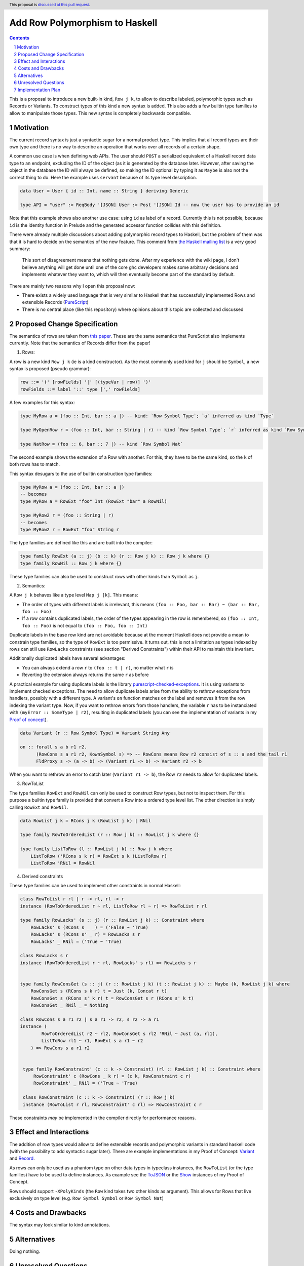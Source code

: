 Add Row Polymorphism to Haskell
==============

.. proposal-number:: Leave blank. This will be filled in when the proposal is
                     accepted.
.. trac-ticket:: Leave blank. This will eventually be filled with the Trac
                 ticket number which will track the progress of the
                 implementation of the feature.
.. implemented:: Leave blank. This will be filled in with the first GHC version which
                 implements the described feature.
.. highlight:: haskell
.. header:: This proposal is `discussed at this pull request <https://github.com/ghc-proposals/ghc-proposals/pull/180>`_.
.. sectnum::
.. contents::

This is a proposal to introduce a new built-in kind, ``Row j k``, to allow to describe labeled, polymorphic types such as Records or Variants. To construct types of this kind a new syntax is added. This also adds a few builtin type families to allow to manipulate those types. This new syntax is completely backwards compatible.

Motivation
------------

The current record syntax is just a syntactic sugar for a normal product type. This implies that all record types are their own type and there is no way to describe an operation that works over all records of a certain shape.

A common use case is when defining web APIs. The user should ``POST`` a serialized equivalent of a Haskell record data type to an endpoint, excluding the ID of the object (as it is generated by the database later. However, after saving the object in the database the ID will always be defined, so making the ID optional by typing it as ``Maybe`` is also not the correct thing to do. Here the example uses ``servant`` because of its type level description.

.. code-block:: haskell

  data User = User { id :: Int, name :: String } deriving Generic

  type API = "user" :> ReqBody '[JSON] User :> Post '[JSON] Id -- now the user has to provide an id

Note that this example shows also another use case: using ``id`` as label of a record. Currently this is not possible, because ``id`` is the identity function in Prelude and the generated accessor function collides with this definition.

There were already multiple discussions about adding polymorphic record types to Haskell, but the problem of them was that it is hard to decide on the semantics of the new feature. This comment from `the Haskell mailing list <https://mail.haskell.org/pipermail/haskell/2008-February/020177.html>`_ is a very good summary:

    This sort of disagreement means that nothing gets done. After my
    experience with the wiki page, I don't believe anything will get done
    until one of the core ghc developers makes some arbitrary decisions
    and implements whatever they want to, which will then eventually
    become part of the standard by default.

There are mainly two reasons why I open this proposal now:

- There exists a widely used language that is very similar to Haskell that has successfully implemented Rows and extensible Records (`PureScript <http://www.purescript.org/>`_)
- There is no central place (like this repository) where opinions about this topic are collected and discussed

Proposed Change Specification
-----------------------------

The semantics of rows are taken from `this paper <https://www.microsoft.com/en-us/research/wp-content/uploads/2016/02/scopedlabels.pdf>`_. These are the same semantics that PureScript also implements currently. Note that the semantics of Records differ from the paper!

1. Rows:

A row is a new kind ``Row j k`` (ie is a kind constructor). As the most commonly used kind for ``j`` should be ``Symbol``, a new syntax is proposed (pseudo grammar):

.. code-block:: haskell

  row ::= '(' [rowFields] '|' [(typeVar | row)] ')'
  rowFields ::= label '::' type [',' rowFields]

A few examples for this syntax:

.. code-block:: haskell

  type MyRow a = (foo :: Int, bar :: a |) -- kind: `Row Symbol Type`; `a` inferred as kind `Type`

  type MyOpenRow r = (foo :: Int, bar :: String | r) -- kind `Row Symbol Type`; `r` inferred as kind `Row Symbol Type`

  type NatRow = (foo :: 6, bar :: 7 |) -- kind `Row Symbol Nat`

The second example shows the extension of a Row with another. For this, they have to be the same kind, so the ``k`` of both rows has to match.

This syntax desugars to the use of builtin construction type families:

.. code-block:: haskell

  type MyRow a = (foo :: Int, bar :: a |)
  -- becomes
  type MyRow a = RowExt "foo" Int (RowExt "bar" a RowNil)

  type MyRow2 r = (foo :: String | r)
  -- becomes
  type MyRow2 r = RowExt "foo" String r

The type families are defined like this and are built into the compiler:

.. code-block:: haskell

  type family RowExt (a :: j) (b :: k) (r :: Row j k) :: Row j k where {}
  type family RowNil :: Row j k where {}

These type families can also be used to construct rows with other kinds than ``Symbol`` as ``j``.

2. Semantics:

A ``Row j k`` behaves like a type level ``Map j [k]``. This means:

- The order of types with different labels is irrelevant, this means ``(foo :: Foo, bar :: Bar) ~ (bar :: Bar, foo :: Foo)``
- If a row contains duplicated labels, the order of the types appearing in the row is remembered, so ``(foo :: Int, foo :: Foo)`` is not equal to ``(foo :: Foo, foo :: Int)``

Duplicate labels in the base row kind are not avoidable because at the moment Haskell does not provide a mean to constrain type families, so the type of ``RowExt`` is too permissive. It turns out, this is not a limitation as types indexed by rows can still use ``RowLacks`` constraints (see section "Derived Constraints") within their API to maintain this invariant.

Additionally duplicated labels have several advantages:

- You can always extend a row ``r`` to ``(foo :: t | r)``, no matter what ``r`` is
- Reverting the extension always returns the same ``r`` as before

A practical example for using duplicate labels is the library  `purescript-checked-exceptions <https://github.com/natefaubion/purescript-checked-exceptions>`_. It is using variants to implement checked exceptions. The need to allow duplicate labels arise from the ability to rethrow exceptions from handlers, possibly with a different type. A variant's ``on`` function matches on the label and removes it from the row indexing the variant type. Now, if you want to rethrow errors from those handlers, the variable ``r`` has to be instanciated with ``(myError :: SomeType | r2)``, resulting in duplicated labels (you can see the implementation of variants in my `Proof of concept <https://github.com/jvanbruegge/Megarecord/blob/master/src/Data/Variant.hs>`_).

.. code-block:: haskell

  data Variant (r :: Row Symbol Type) = Variant String Any

  on :: forall s a b r1 r2.
        (RowCons s a r1 r2, KownSymbol s) => -- RowCons means Row r2 consist of s :: a and the tail r1
        FldProxy s -> (a -> b) -> (Variant r1 -> b) -> Variant r2 -> b

When you want to rethrow an error to catch later (``Variant r1 -> b``), the Row ``r2`` needs to allow for duplicated labels.

3. RowToList

The type families ``RowExt`` and ``RowNil`` can only be used to construct Row types, but not to inspect them. For this purpose a builtin type family is provided that convert a Row into a ordered type level list. The other direction is simply calling ``RowExt`` and ``RowNil``.

.. code-block:: haskell

  data RowList j k = RCons j k (RowList j k) | RNil

  type family RowToOrderedList (r :: Row j k) :: RowList j k where {}

  type family ListToRow (l :: RowList j k) :: Row j k where
      ListToRow ('RCons s k r) = RowExt s k (ListToRow r)
      ListToRow 'RNil = RowNil

4. Derived constraints

These type families can be used to implement other constraints in normal Haskell:

.. code-block:: haskell

  class RowToList r rl | r -> rl, rl -> r
  instance (RowToOrderedList r ~ rl, ListToRow rl ~ r) => RowToList r rl

  type family RowLacks' (s :: j) (r :: RowList j k) :: Constraint where
      RowLacks' s (RCons s _ _) = ('False ~ 'True)
      RowLacks' s (RCons s' _ r) = RowLacks s r
      RowLacks' _ RNil = ('True ~ 'True)

  class RowLacks s r
  instance (RowToOrderedList r ~ rl, RowLacks' s rl) => RowLacks s r


  type family RowConsGet (s :: j) (r :: RowList j k) (t :: RowList j k) :: Maybe (k, RowList j k) where
      RowConsGet s (RCons s k r) t = Just (k, Concat r t)
      RowConsGet s (RCons s' k r) t = RowConsGet s r (RCons s' k t)
      RowConsGet _ RNil _ = Nothing

  class RowCons s a r1 r2 | s a r1 -> r2, s r2 -> a r1
  instance (
          RowToOrderedList r2 ~ rl2, RowConsGet s rl2 'RNil ~ Just (a, rl1),
          ListToRow rl1 ~ r1, RowExt s a r1 ~ r2
      ) => RowCons s a r1 r2


   type family RowConstraint' (c :: k -> Constraint) (rl :: RowList j k) :: Constraint where
       RowConstraint' c (RowCons _ k r) = (c k, RowConstraint c r)
       RowConstraint' _ RNil = ('True ~ 'True)

   class RowConstraint (c :: k -> Constraint) (r :: Row j k)
   instance (RowToList r rl, RowConstraint' c rl) => RowConstraint c r

These constraints *may* be implemented in the compiler directly for performance reasons.

Effect and Interactions
-----------------------

The addition of row types would allow to define extensible records and polymorphic variants in standard haskell code (with the possibility to add syntactic sugar later). There are example implementations in my Proof of Concept: `Variant <https://github.com/jvanbruegge/Megarecord/blob/master/src/Data/Variant.hs>`_ and `Record <https://github.com/jvanbruegge/Megarecord/blob/master/src/Data/Record.hs>`_.

As rows can only be used as a phantom type on other data types in typeclass instances, the ``RowToList`` (or the type families) have to be used to define instances. As example see the `ToJSON <https://github.com/jvanbruegge/Megarecord/blob/master/src/Data/Record.hs#L61>`_ or the `Show <https://github.com/jvanbruegge/Megarecord/blob/master/src/Data/Record.hs#L102>`_ instances of my Proof of Concept.

Rows should support ``-XPolyKinds`` (the ``Row`` kind takes two other kinds as argument). This allows for Rows that live exclusively on type level (e.g. ``Row Symbol Symbol`` or ``Row Symbol Nat``)

Costs and Drawbacks
-------------------

The syntax may look similar to kind annotations.

Alternatives
------------

Doing nothing.

Unresolved Questions
--------------------

The syntax for Rows is currently taken from PureScript. It however looks a bit like KindSignatures. It might be a bit confusing for newcomers though. It may also be confused for type level tuples.

Implementation Plan
-------------------

Currently the plan is to implement the new kind and the supporting builtin type families as part of my bachelor thesis, no matter if this proposal gets accepted or not. The Record and Variant datatype can be adapted from my Proof of Concept.

Some mentorship for this would be appreciated.
